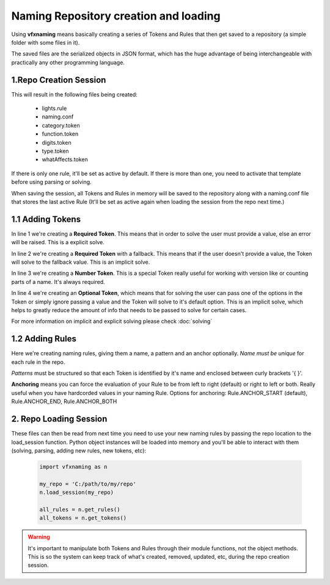 Naming Repository creation and loading
=======================================

Using **vfxnaming** means basically creating a series of Tokens and Rules that then get saved to a repository (a simple folder with some files in it).

The saved files are the serialized objects in JSON format, which has the huge advantage of being interchangeable with practically any other programming language.

1.Repo Creation Session
------------------------------

.. code-block:: python
    :linenos:

    import vfxnaming as n

    n.add_token('whatAffects')
    n.add_token_number('digits')
    n.add_token(
        'category',
        natural='nat', practical='pra', dramatic='dra',
        volumetric='vol', default='nat'
    )
    n.add_token(
        'function',
        key='key', fill='fil', ambient='amb',
        bounce='bnc', rim='rim', kick='kik', custom='cst',
        default='cst'
    )
    n.add_token(
        'type', lighting='LGT', animation='ANI', default='LGT'
    )
    n.add_rule(
        'lights',
        '{category}_{function}_{whatAffects}_{digits}_{type}'
    )
    my_repo = 'C:/path/to/my/repo'
    n.save_session(my_repo)

This will result in the following files being created:

    - lights.rule
    - naming.conf
    - category.token
    - function.token
    - digits.token
    - type.token
    - whatAffects.token

If there is only one rule, it'll be set as active by default. If there is more than one, you need to activate that template before using parsing or solving.

When saving the session, all Tokens and Rules in memory will be saved to the repository along with a naming.conf file that stores the last active Rule (It'll be set as active again when loading the session from the repo next time.)

1.1 Adding Tokens
------------------------------

.. code-block:: python
    :linenos:

    n.add_token('whatAffects')
    n.add_token('shadowType', fallback='soft')
    n.add_token_number('digits')
    n.add_token(
        'category',
        natural='nat', practical='pra', dramatic='dra',
        volumetric='vol', default='nat'
    )

In line 1 we're creating a **Required Token**. This means that in order to solve the user must provide a value, else an error will be raised. This is a explicit solve.

In line 2 we're creating a **Required Token** with a fallback. This means that if the user doesn't provide a value, the Token will solve to the fallback value. This is an implicit solve.

In line 3 we're creating a **Number Token**. This is a special Token really useful for working with version like or counting parts of a name. It's always required.

In line 4 we're creating an **Optional Token**, which means that for solving the user can pass one of the options in the Token or simply ignore passing a value and the Token will solve to it's default option. This is an implicit solve, which helps to greatly reduce the amount of info that needs to be passed to solve for certain cases.

For more information on implicit and explicit solving please check :doc:`solving`

1.2 Adding Rules
--------------------------------

.. code-block:: python
    :linenos:

    n.add_rule(
        'lights',
        '{category}_{function}_{whatAffects}_{digits}_{type}'
    )

    n.add_rule(
        'filename',
        'crazy_hardcoded_value_{awesometoken}',
        n.Rule.ANCHOR_END
    )

Here we're creating naming rules, giving them a name, a pattern and an anchor optionally. *Name must be unique* for each rule in the repo.

*Patterns* must be structured so that each Token is identified by it's name and enclosed between curly brackets '{ }'.

**Anchoring** means you can force the evaluation of your Rule to be from left to right (default) or right to left or both. Really useful when you have hardcorded values in your naming Rule. Options for anchoring: Rule.ANCHOR_START (default), Rule.ANCHOR_END, Rule.ANCHOR_BOTH

2. Repo Loading Session
--------------------------------

These files can then be read from next time you need to use your new naming rules by passing
the repo location to the load_session function. Python object instances will be loaded into memory and you'll be able to interact with them (solving, parsing, adding new rules, new tokens, etc):

    .. code-block:: python

        import vfxnaming as n

        my_repo = 'C:/path/to/my/repo'
        n.load_session(my_repo)

        all_rules = n.get_rules()
        all_tokens = n.get_tokens()

.. warning::
    It's important to manipulate both Tokens and Rules through their module functions, not the object methods. This is so the system can keep track of what's created, removed, updated, etc, during the repo creation session.